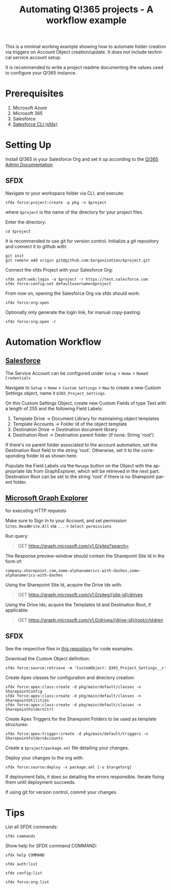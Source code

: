 #+Time-stamp: <2021-08-02T12:53:08>
#+title: Automating Q!365 projects - A workflow example
#+author: Leonie Bachem
#+email: leonie.bachem@qkom.de
#+options: num:nil author:nil ^:t
#+property: header-args :noweb yes :mkdirp yes
#+language: en

#+latex_class_options: [a4paper]
#+latex_header_extra: \setlength{\parindent}{0}
#+latex_header_extra: \setlength{\parskip}{4mm plus 2mm minus 1mm}
#+latex_header_extra: \usepackage[top=1.5cm, bottom=2cm, left=1cm, right=3cm]{geometry}

This is a minimal working example showing how to automate folder
creation via triggers on Account Object creation/update. It does not
include technical service account setup.

It is recommended to write a project readme documenting the values
used to configure your Q!365 instance.

* Prerequisites

1. Microsoft Azure
2. Microsoft 365
3. Salesforce
4. [[https://developer.salesforce.com/tools/sfdxcli][Salesforce CLI (sfdx)]]

* Setting Up

Install Q!365 in your Salesforce Org and set it up according to the
[[https://partners.salesforce.com/servlet/servlet.FileDownload?file=00P4V00000TUwDFUA1][Q!365 Admin Documentation]].

** SFDX

Navigate to your workspace folder via CLI, and execute:
#+begin_src shell
sfdx force:project:create -p pkg -n $project
#+end_src
where =$project= is the name of the directory for your project
files.

Enter the directory:
#+begin_src shell
cd $project
#+end_src

It is recommended to use git for version control.  Initialize a git
repository and connect it to github with:
 #+begin_src shell
git init
git remote add origin git@github.com:$organization/$project.git
 #+end_src

Connect the sfdx Project with your Salesforce Org:
#+begin_src shell
sfdx auth:web:login -a $project -r https://test.salesforce.com
sfdx force:config:set defaultusername=$project
#+end_src

From now on, opening the Salesforce Org via sfdx should work:
#+begin_src shell
sfdx force:org:open
#+end_src

Optionally only generate the login link, for manual copy-pasting:
#+begin_src shell
sfdx force:org:open -r
#+end_src

* Automation Workflow

** [[https://YOURSALESFORCEURL.lightning.force.com/lightning/setup/CustomSettings/home][Salesforce]]

The Service Account can be configured under =Setup= > =Home= > =Named Credentials=

Navigate to =Setup= > =Home= > =Custom Settings= > =New= to create a
new Custom Settings object, name it =Q365_Project_Settings=.

On this Custom Settings Object, create new Custom Fields of type Text
with a length of 255 and the following Field Labels:
1. Template Drive -> Document Library for maintaining object templates
2. Template Accounts -> Folder Id of the object template
3. Destination Drive -> Destination document library
4. Destination Root -> Destination parent folder (if none: String 'root')

If there's no parent folder associated to the account automation, set
the Destination Root field to the string 'root'. Otherwise, set it to
the corresponding folder Id as shown here.

#+begin_comment
Also create a Custom Field for the Q!365 Service Account, if needed:
=Q365Service=
#+end_comment

Populate the Field Labels via the =Manage= button on the Object with the
appropriate Ids from GraphExplorer, which will be retrieved in the
next part.  Destination Root can be set to the string 'root' if there
is no Sharepoint parent folder.

** [[https://developer.microsoft.com/en-us/graph/graph-explorer][Microsoft Graph Explorer]]

for executing HTTP requests

#+begin_center
Make sure to Sign In to your Account, and set permission
=Sites.ReadWrite.All= via =...= > =Select permissions=
#+end_center

Run query:
#+begin_quote
GET [[https://graph.microsoft.com/v1.0/sites?search=][https://graph.microsoft.com/v1.0/sites?search=]]
#+end_quote

The Response preview-window should contain the Sharepoint Site Id in
the form of:
 #+begin_src
company.sharepoint.com,some-alphanumerics-with-dashes,some-alphanumerics-with-dashes
 #+end_src

Using the Sharepoint Site Id, acquire the Drive Ids with:
#+begin_quote
GET [[https://graph.microsoft.com/v1.0/sites/SITEID/drives][https://graph.microsoft.com/v1.0/sites/{site-id}/drives]]
#+end_quote

Using the Drive Ids, acquire the Templates Id and Destination Root,
if applicable:
#+begin_quote
GET [[https://graph.microsoft.com/v1.0/drives/DRIVEID/root/children][https://graph.microsoft.com/v1.0/drives/{drive-id}/root/children]]
#+end_quote

** SFDX

See the respective files in [[https://github.com/QKom/Q365-Examples-Automation][this repository]] for code examples.

Download the Custom Object definition:
#+begin_src shell
sfdx force:source:retrieve -m 'CustomObject: Q365_Project_Settings__c'
#+end_src

Create Apex classes for configuration and directory creation:
#+begin_src shell
sfdx force:apex:class:create -d pkg/main/default/classes -n SharepointConfig
sfdx force:apex:class:create -d pkg/main/default/classes -n SharepointUtilities
sfdx force:apex:class:create -d pkg/main/default/classes -n SharepointFoldersCtrl
#+end_src

Create Apex Triggers for the Sharepoint Folders to be used as template
structures:
#+begin_src shell
sfdx force:apex:trigger:create -d pkg/main/default/triggers -n SharepointFoldersAccounts
#+end_src

Create a =$project/package.xml= file detailing your changes.

Deploy your changes to the org with:
#+begin_src shell
sfdx force:source:deploy -x package.xml [-u $targetorg]
#+end_src

If deployment fails, it does so detailing the errors responsible.
Iterate fixing them until deployment succeeds.

If using git for version control, commit your changes.

#+begin_latex
\pagebreak
#+end_latex

* Tips

List all SFDX commands:
#+begin_src shell
sfdx commands
#+end_src

Show help for SFDX command COMMAND:
#+begin_src shell
sfdx help COMMAND
#+end_src

#+begin_src shell
sfdx auth:list
#+end_src

#+begin_src shell
sfdx config:list
#+end_src

#+begin_src shell
sfdx force:org:list
#+end_src
